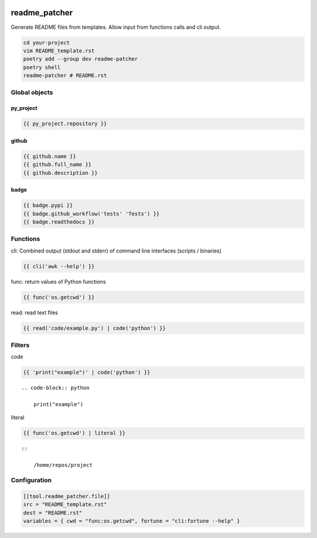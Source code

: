 .. image:: http://img.shields.io/pypi/v/readme-patcher.svg
    :target: https://pypi.org/project/readme-patcher
    :alt: This package on the Python Package Index

.. image:: https://github.com/Josef-Friedrich/readme_patcher/actions/workflows/tests.yml/badge.svg
    :target: https://github.com/Josef-Friedrich/readme_patcher/actions/workflows/tests.yml
    :alt: Tests

readme_patcher
==============

Generate README files from templates. Allow input from functions calls and cli
output.

.. code-block:: shell

    cd your-project
    vim README_template.rst
    poetry add --group dev readme-patcher
    poetry shell
    readme-patcher # README.rst

Global objects
--------------

py_project
^^^^^^^^^^

.. code-block:: jinja

    {{ py_project.repository }}

github
^^^^^^

.. code-block:: jinja

    {{ github.name }}
    {{ github.full_name }}
    {{ github.description }}

badge
^^^^^

.. code-block:: jinja

    {{ badge.pypi }}
    {{ badge.github_workflow('tests' 'Tests') }}
    {{ badge.readthedocs }}

Functions
---------

cli: Combined output (stdout and stderr) of command line interfaces (scripts / binaries)

.. code-block:: jinja

    {{ cli('awk --help') }}

func: return values of Python functions

.. code-block:: jinja

    {{ func('os.getcwd') }}

read: read text files

.. code-block:: jinja

    {{ read('code/example.py') | code('python') }}

Filters
-------

code

.. code-block:: jinja

    {{ 'print("example")' | code('python') }}

::

    .. code-block:: python

        print("example")

literal

.. code-block:: jinja

    {{ func('os.getcwd') | literal }}

::

    ::

        /home/repos/project

Configuration
-------------

.. code-block:: toml

    [[tool.readme_patcher.file]]
    src = "README_template.rst"
    dest = "README.rst"
    variables = { cwd = "func:os.getcwd", fortune = "cli:fortune --help" }

